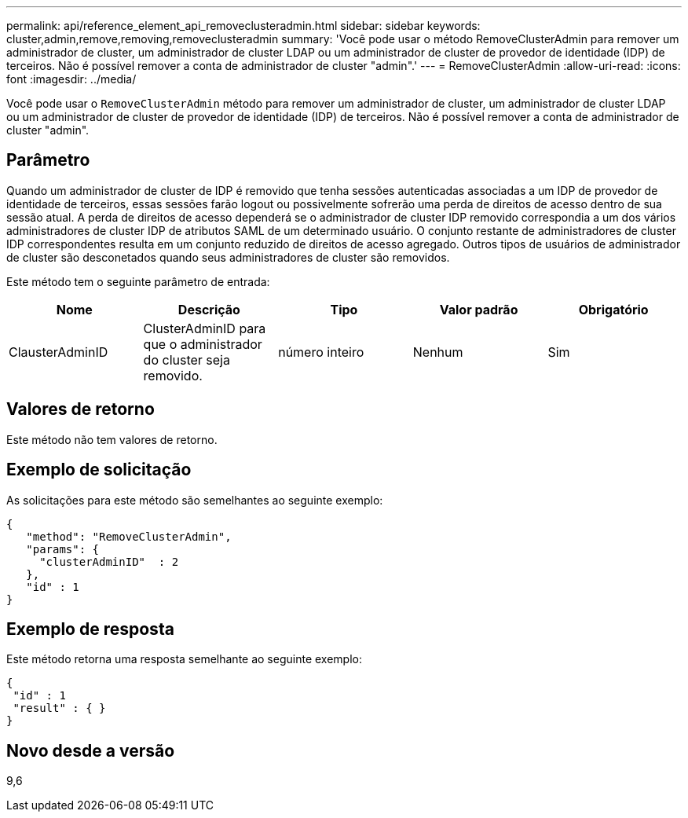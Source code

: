 ---
permalink: api/reference_element_api_removeclusteradmin.html 
sidebar: sidebar 
keywords: cluster,admin,remove,removing,removeclusteradmin 
summary: 'Você pode usar o método RemoveClusterAdmin para remover um administrador de cluster, um administrador de cluster LDAP ou um administrador de cluster de provedor de identidade (IDP) de terceiros. Não é possível remover a conta de administrador de cluster "admin".' 
---
= RemoveClusterAdmin
:allow-uri-read: 
:icons: font
:imagesdir: ../media/


[role="lead"]
Você pode usar o `RemoveClusterAdmin` método para remover um administrador de cluster, um administrador de cluster LDAP ou um administrador de cluster de provedor de identidade (IDP) de terceiros. Não é possível remover a conta de administrador de cluster "admin".



== Parâmetro

Quando um administrador de cluster de IDP é removido que tenha sessões autenticadas associadas a um IDP de provedor de identidade de terceiros, essas sessões farão logout ou possivelmente sofrerão uma perda de direitos de acesso dentro de sua sessão atual. A perda de direitos de acesso dependerá se o administrador de cluster IDP removido correspondia a um dos vários administradores de cluster IDP de atributos SAML de um determinado usuário. O conjunto restante de administradores de cluster IDP correspondentes resulta em um conjunto reduzido de direitos de acesso agregado. Outros tipos de usuários de administrador de cluster são desconetados quando seus administradores de cluster são removidos.

Este método tem o seguinte parâmetro de entrada:

|===
| Nome | Descrição | Tipo | Valor padrão | Obrigatório 


 a| 
ClausterAdminID
 a| 
ClusterAdminID para que o administrador do cluster seja removido.
 a| 
número inteiro
 a| 
Nenhum
 a| 
Sim

|===


== Valores de retorno

Este método não tem valores de retorno.



== Exemplo de solicitação

As solicitações para este método são semelhantes ao seguinte exemplo:

[listing]
----
{
   "method": "RemoveClusterAdmin",
   "params": {
     "clusterAdminID"  : 2
   },
   "id" : 1
}
----


== Exemplo de resposta

Este método retorna uma resposta semelhante ao seguinte exemplo:

[listing]
----
{
 "id" : 1
 "result" : { }
}
----


== Novo desde a versão

9,6
